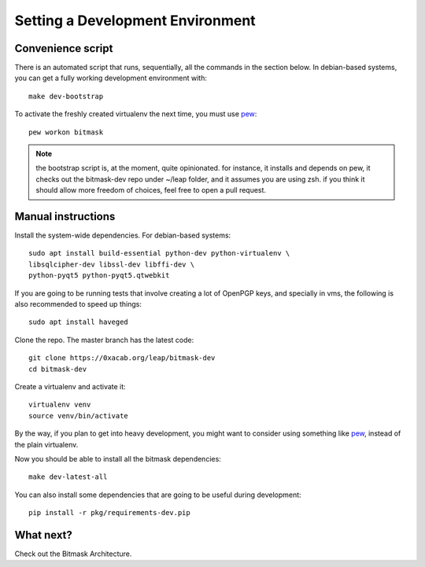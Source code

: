 .. _devenv:

Setting a Development Environment
=================================

Convenience script
------------------

There is an automated script that runs, sequentially, all the commands in the
section below. In debian-based systems, you can get a fully working development
environment with::

  make dev-bootstrap

To activate the freshly created virtualenv the next time, you must use `pew`_::

  pew workon bitmask

.. note:: the bootstrap script is, at the moment, quite opinionated. for
          instance, it installs and depends on pew, it checks out the
          bitmask-dev repo under ~/leap folder, and it assumes you are using
          zsh. if you think it should allow more freedom of choices, feel free
          to open a pull request.

.. _`pew`: https://pypi.python.org/pypi/pew

Manual instructions 
-------------------

Install the system-wide dependencies. For debian-based systems::

  sudo apt install build-essential python-dev python-virtualenv \
  libsqlcipher-dev libssl-dev libffi-dev \
  python-pyqt5 python-pyqt5.qtwebkit

If you are going to be running tests that involve creating a lot of OpenPGP
keys, and specially in vms, the following is also recommended to speed up
things::

  sudo apt install haveged


Clone the repo. The master branch has the latest code::

  git clone https://0xacab.org/leap/bitmask-dev
  cd bitmask-dev

Create a virtualenv and activate it::

  virtualenv venv
  source venv/bin/activate

By the way, if you plan to get into heavy development, you might want to
consider using something like `pew`_, instead of the plain virtualenv.

Now you should be able to install all the bitmask dependencies::

  make dev-latest-all

You can also install some dependencies that are going to be useful during
development::

  pip install -r pkg/requirements-dev.pip

What next?
-----------
Check out the Bitmask Architecture.
